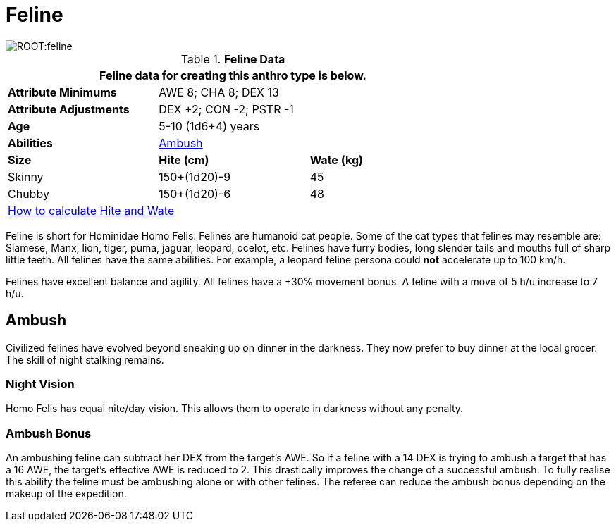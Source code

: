 = Feline

image::ROOT:feline.png[]

// Table 4.9 Feline Data
.*Feline Data*
[width="75%",cols="<,<,<",frame="all"]

|===
3+<|Feline data for creating this anthro type is below.

s|Attribute Minimums
2+<|AWE 8; CHA 8; DEX 13

s|Attribute Adjustments
2+<|DEX +2; CON -2; PSTR -1

s|Age
2+<|5-10 (1d6+4) years

s|Abilities
2+<|<<_ambush,Ambush>>

s|Size
s|Hite (cm)
s|Wate (kg)


|Skinny
|150+(1d20)-9
|45

|Chubby
|150+(1d20)-6
|48

3+<| xref:CH04_Anthros.adoc#_hite_and_wate[How to calculate Hite and Wate]

|===

Feline is short for Hominidae Homo Felis.
Felines are humanoid cat people.
Some of the cat types that felines may resemble are: Siamese, Manx, lion, tiger, puma, jaguar, leopard, ocelot, etc.
Felines have furry bodies, long slender tails and mouths full of sharp little teeth.
All felines have the same abilities. 
For example, a leopard feline persona could *not* accelerate up to 100 km/h.

Felines have excellent balance and agility.
All felines have a +30% movement bonus.
A feline with a move of 5 h/u increase to 7 h/u.


== Ambush
Civilized felines have evolved beyond sneaking up on dinner in the darkness.
They now prefer to buy dinner at the local grocer.
The skill of night stalking remains.

=== Night Vision
Homo Felis has equal nite/day vision.
This allows them to operate in darkness without any penalty.

=== Ambush Bonus
An ambushing feline can subtract her DEX from the target’s AWE.
So if a feline with a 14 DEX is trying to ambush a target that has a 16 AWE, the target’s effective AWE is reduced to 2.
This drastically improves the change of a successful ambush.
To fully realise this ability the feline must be ambushing alone or with other felines.
The referee can reduce the ambush bonus depending on the makeup of the expedition.






